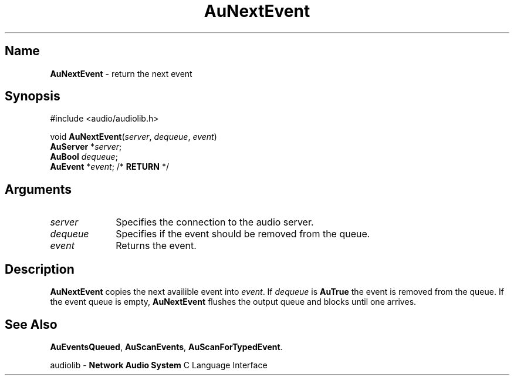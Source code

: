.\" $NCDId: @(#)AuNxtEvt.man,v 1.1 1994/09/27 00:33:26 greg Exp $
.\" copyright 1994 Steven King
.\"
.\" portions are
.\" * Copyright 1993 Network Computing Devices, Inc.
.\" *
.\" * Permission to use, copy, modify, distribute, and sell this software and its
.\" * documentation for any purpose is hereby granted without fee, provided that
.\" * the above copyright notice appear in all copies and that both that
.\" * copyright notice and this permission notice appear in supporting
.\" * documentation, and that the name Network Computing Devices, Inc. not be
.\" * used in advertising or publicity pertaining to distribution of this
.\" * software without specific, written prior permission.
.\" * 
.\" * THIS SOFTWARE IS PROVIDED 'AS-IS'.  NETWORK COMPUTING DEVICES, INC.,
.\" * DISCLAIMS ALL WARRANTIES WITH REGARD TO THIS SOFTWARE, INCLUDING WITHOUT
.\" * LIMITATION ALL IMPLIED WARRANTIES OF MERCHANTABILITY, FITNESS FOR A
.\" * PARTICULAR PURPOSE, OR NONINFRINGEMENT.  IN NO EVENT SHALL NETWORK
.\" * COMPUTING DEVICES, INC., BE LIABLE FOR ANY DAMAGES WHATSOEVER, INCLUDING
.\" * SPECIAL, INCIDENTAL OR CONSEQUENTIAL DAMAGES, INCLUDING LOSS OF USE, DATA,
.\" * OR PROFITS, EVEN IF ADVISED OF THE POSSIBILITY THEREOF, AND REGARDLESS OF
.\" * WHETHER IN AN ACTION IN CONTRACT, TORT OR NEGLIGENCE, ARISING OUT OF OR IN
.\" * CONNECTION WITH THE USE OR PERFORMANCE OF THIS SOFTWARE.
.\"
.\" $Id$
.TH AuNextEvent 3 "1.2" "audiolib - event handling"
.SH \fBName\fP
\fBAuNextEvent\fP \- return the next event
.SH \fBSynopsis\fP
#include <audio/audiolib.h>
.sp 1
void \fBAuNextEvent\fP(\fIserver\fP, \fIdequeue\fP, \fIevent\fP)
.br
    \fBAuServer\fP *\fIserver\fP;
.br
    \fBAuBool\fP \fIdequeue\fP;
.br
    \fBAuEvent\fP *\fIevent\fP; /* \fBRETURN\fP */
.SH \fBArguments\fP
.IP \fIserver\fP 1i
Specifies the connection to the audio server.
.IP \fIdequeue\fP 1i
Specifies if the event should be removed from the queue.
.IP \fIevent\fP 1i
Returns the event.
.SH \fBDescription\fP
\fBAuNextEvent\fP copies the next availible event into \fIevent\fP.
If \fIdequeue\fP is \fBAuTrue\fP the event is removed from the queue.
If the event queue is empty, \fBAuNextEvent\fP flushes the output queue and blocks until one arrives.
.SH \fBSee Also\fP
\fBAuEventsQueued\fP,
\fBAuScanEvents\fP,
\fBAuScanForTypedEvent\fP.
.sp 1
audiolib \- \fBNetwork Audio System\fP C Language Interface
